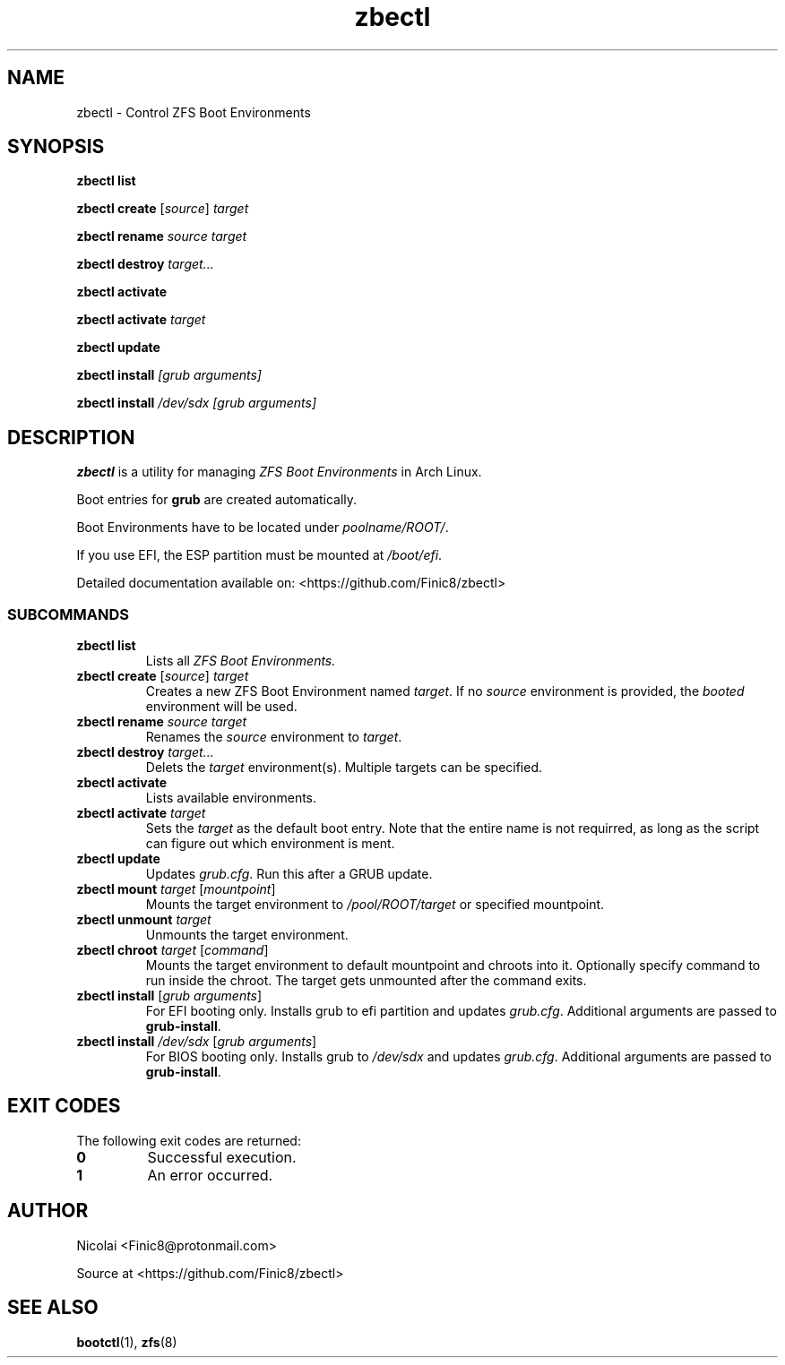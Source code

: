 .TH zbectl 8 "June 06, 2017" "version 1.0"
.SH NAME
zbectl - Control ZFS Boot Environments
.SH SYNOPSIS
\fBzbectl list\fB

\fBzbectl create\fB \fR[\fIsource\fR] \fItarget\fI

\fBzbectl rename\fB \fIsource target\fI

\fBzbectl destroy\fB \fItarget...\fI

\fBzbectl activate\fB

\fBzbectl activate\fB \fItarget\fI

\fBzbectl update\fB

\fBzbectl install\fB \fI[grub arguments]\fI

\fBzbectl install\fB \fI/dev/sdx [grub arguments]\fI

.SH DESCRIPTION

\fBzbectl\fR is a utility for managing \fIZFS Boot Environments\fR in Arch Linux.

Boot entries for \fBgrub \fR are created automatically.

Boot Environments have to be located under \fIpoolname/ROOT/\fR.

If you use EFI, the ESP partition must be mounted at \fI/boot/efi\fR.

Detailed documentation available on: <https://github.com/Finic8/zbectl>

.SS SUBCOMMANDS
.TP
.B zbectl list
Lists all 
.I ZFS Boot Environments.
.TP
\fBzbectl create\fB \fR[\fIsource\fR] \fItarget\fI
Creates a new ZFS Boot Environment named \fItarget\fR. If no \fIsource\fR environment is provided, the \fIbooted\fR environment will be used.
.TP
\fBzbectl rename\fB \fIsource target\fI
Renames the \fIsource\fR environment to \fItarget\fR.
.TP
\fBzbectl destroy\fB \fItarget...\fI
Delets the \fItarget\fR environment(s). Multiple targets can be specified.
.TP
\fBzbectl activate\fB
Lists available environments.
.TP
\fBzbectl activate\fB \fItarget\fI
Sets the \fItarget\fR as the default boot entry. Note that the entire name is not requirred, as long as the script can figure out which environment is ment.
.TP
\fBzbectl update\fB
Updates \fIgrub.cfg\fR. Run this after a GRUB update.
.TP
\fBzbectl mount\fB \fItarget\fI \fR[\fImountpoint\fR]
Mounts the target environment to \fI/pool/ROOT/target\fR or specified mountpoint.
.TP
\fBzbectl unmount\fB \fItarget\fI
Unmounts the target environment.
.TP
\fBzbectl chroot\fB \fItarget\fI \fR[\fIcommand\fR]
Mounts the target environment to default mountpoint and chroots into it.
Optionally specify command to run inside the chroot. The target gets unmounted after the command exits.
.TP
\fBzbectl install\fB \fR[\fIgrub arguments\fR]
For EFI booting only. Installs grub to efi partition and updates \fIgrub.cfg\fR. Additional arguments are passed to \fBgrub-install\fR.
.TP
\fBzbectl install\fB \fI/dev/sdx \fR[\fIgrub arguments\fR]
For BIOS booting only. Installs grub to \fI/dev/sdx\fR and updates \fIgrub.cfg\fR. Additional arguments are passed to \fBgrub-install\fR.

.SH EXIT CODES
The following exit codes are returned:
.TP
\fB0
Successful execution.
.TP
\fB1
An error occurred.

.SH AUTHOR

Nicolai <Finic8@protonmail.com>

Source at <https://github.com/Finic8/zbectl>

.SH SEE ALSO
\fBbootctl\fR(1), \fBzfs\fR(8)\fR
